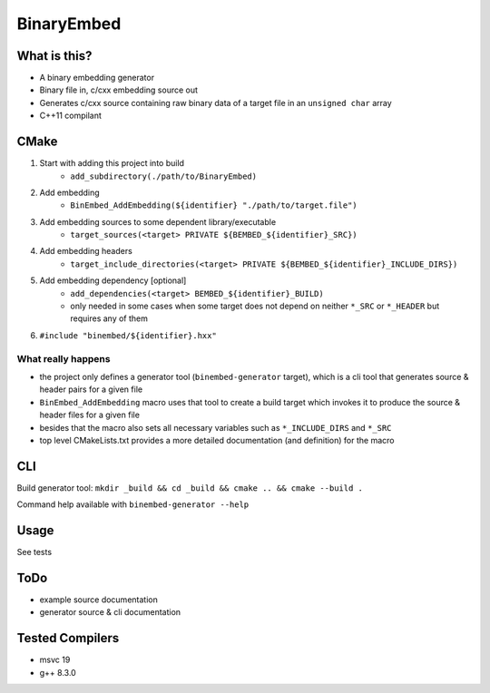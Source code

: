 
BinaryEmbed
===========

What is this?
-------------
- A binary embedding generator
- Binary file in, c/cxx embedding source out
- Generates c/cxx source containing raw binary data of a target file in an ``unsigned char`` array
- C++11 compilant

CMake
-----
#. Start with adding this project into build
    - ``add_subdirectory(./path/to/BinaryEmbed)``

#. Add embedding
    - ``BinEmbed_AddEmbedding(${identifier} "./path/to/target.file")``

#. Add embedding sources to some dependent library/executable
    - ``target_sources(<target> PRIVATE ${BEMBED_${identifier}_SRC})``

#. Add embedding headers
    - ``target_include_directories(<target> PRIVATE ${BEMBED_${identifier}_INCLUDE_DIRS})``

#. Add embedding dependency [optional]
    - ``add_dependencies(<target> BEMBED_${identifier}_BUILD)``
    - only needed in some cases when some target does not depend on neither ``*_SRC`` or ``*_HEADER`` but requires any of them

#. ``#include "binembed/${identifier}.hxx"``

What really happens
*******************
- the project only defines a generator tool (``binembed-generator`` target), which is a cli tool that generates source & header pairs for a given file
- ``BinEmbed_AddEmbedding`` macro uses that tool to create a build target which invokes it to produce the source & header files for a given file
- besides that the macro also sets all necessary variables such as ``*_INCLUDE_DIRS`` and ``*_SRC``
- top level CMakeLists.txt provides a more detailed documentation (and definition) for the macro

CLI
---
Build generator tool: ``mkdir _build && cd _build && cmake .. && cmake --build .``

Command help available with ``binembed-generator --help``

Usage
-----
See tests

ToDo
----
- example source documentation
- generator source & cli documentation

Tested Compilers
----------------
- msvc 19
- g++ 8.3.0
